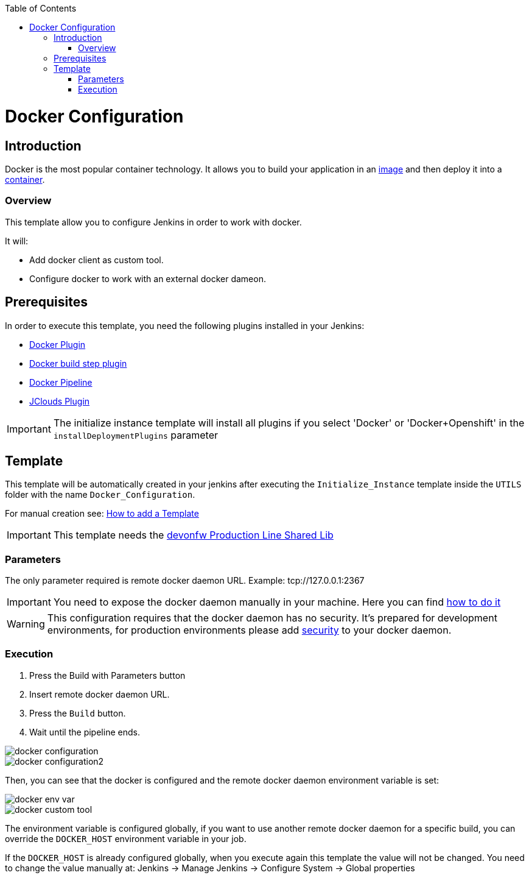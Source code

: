 :toc: macro

ifdef::env-github[]
:tip-caption: :bulb:
:note-caption: :information_source:
:important-caption: :heavy_exclamation_mark:
:caution-caption: :fire:
:warning-caption: :warning:
endif::[]

toc::[]
:idprefix:
:idseparator: -
:reproducible:
:source-highlighter: rouge
:listing-caption: Listing

= Docker Configuration

== Introduction

Docker is the most popular container technology. It allows you to build your application in an link:https://docs.docker.com/v17.09/engine/userguide/storagedriver/imagesandcontainers/#images-and-layers[image] and then deploy it into a link:https://docs.docker.com/v17.09/engine/userguide/storagedriver/imagesandcontainers/#container-and-layers[container]. 

=== Overview

This template allow you to configure Jenkins in order to work with docker.

It will:

* Add docker client as custom tool.
* Configure docker to work with an external docker dameon.

== Prerequisites

In order to execute this template, you need the following plugins installed in your Jenkins:

- link:https://wiki.jenkins.io/display/JENKINS/Docker+Plugin[Docker Plugin]
- link:https://wiki.jenkins.io/display/JENKINS/Docker+build+step+plugin[Docker build step plugin]
- link:https://wiki.jenkins.io/display/JENKINS/Docker+Pipeline+Plugin[Docker Pipeline]
- link:https://wiki.jenkins.io/display/JENKINS/JClouds+Plugin[JClouds Plugin]

IMPORTANT: The initialize instance template will install all plugins if you select 'Docker' or 'Docker+Openshift' in the `installDeploymentPlugins` parameter

== Template

This template will be automatically created in your jenkins after executing the `Initialize_Instance` template inside the `UTILS` folder with the name `Docker_Configuration`.

For manual creation see: link:how-to-add-a-template[How to add a Template]

IMPORTANT: This template needs the link:https://github.com/devonfw/production-line-shared-lib[devonfw Production Line Shared Lib]

=== Parameters

The only parameter required is remote docker daemon URL. Example: tcp://127.0.0.1:2367

IMPORTANT: You need to expose the docker daemon manually in your machine. Here you can find link:https://success.docker.com/article/how-do-i-enable-the-remote-api-for-dockerd[how to do it]

WARNING: This configuration requires that the docker daemon has no security. It's prepared for development environments, for production environments please add link:https://docs.docker.com/engine/security/https/[security] to your docker daemon.

=== Execution

. Press the Build with Parameters button
. Insert remote docker daemon URL.
. Press the `Build` button.
. Wait until the pipeline ends.

image::images/docker-configuration/docker-configuration.png[]
image::images/docker-configuration/docker-configuration2.png[]

Then, you can see that the docker is configured and the remote docker daemon environment variable is set:

image::images/docker-configuration/docker-env-var.png[]
image::images/docker-configuration/docker-custom-tool.png[]

The environment variable is configured globally, if you want to use another remote docker daemon for a specific build, you can override the `DOCKER_HOST` environment variable in your job.

If the `DOCKER_HOST` is already configured globally, when you execute again this template the value will not be changed. You need to change the value manually at: Jenkins -> Manage Jenkins -> Configure System -> Global properties
